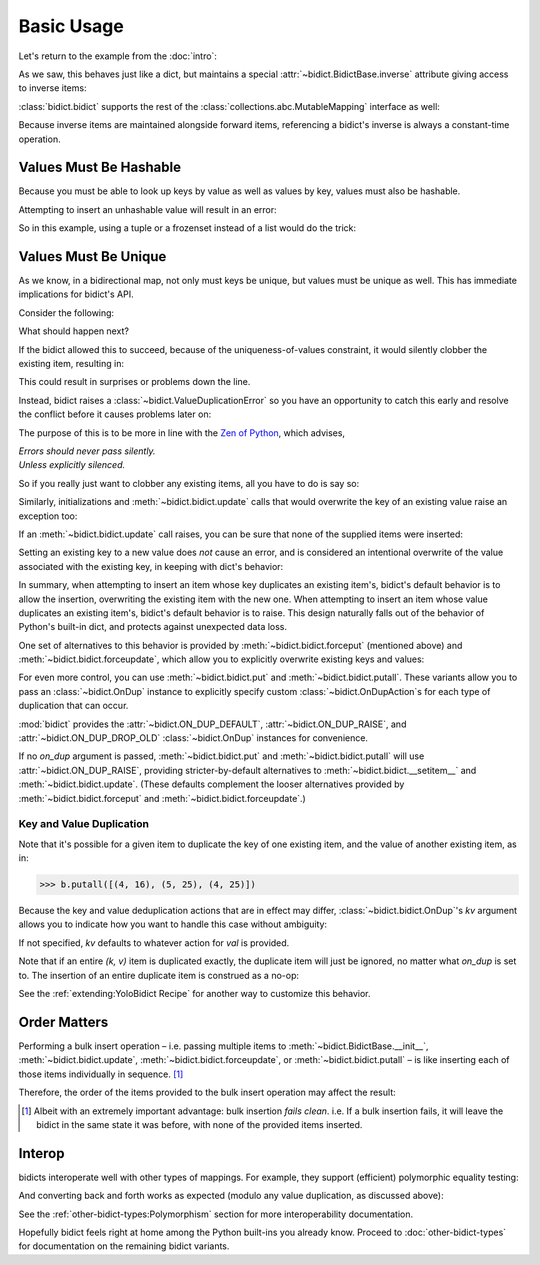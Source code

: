 Basic Usage
-----------

Let's return to the example from the :doc:`intro`:

.. testsetup::

   from bidict import bidict

.. doctest::

   >>> element_by_symbol = bidict(H='hydrogen')

As we saw, this behaves just like a dict,
but maintains a special
:attr:`~bidict.BidictBase.inverse` attribute
giving access to inverse items:

.. doctest::

   >>> element_by_symbol.inverse['helium'] = 'He'
   >>> del element_by_symbol.inverse['hydrogen']
   >>> element_by_symbol
   bidict({'He': 'helium'})

:class:`bidict.bidict` supports the rest of the
:class:`collections.abc.MutableMapping` interface
as well:

.. doctest::

   >>> 'C' in element_by_symbol
   False
   >>> element_by_symbol.get('C', 'carbon')
   'carbon'
   >>> element_by_symbol.pop('He')
   'helium'
   >>> element_by_symbol
   bidict()
   >>> element_by_symbol.update(Hg='mercury')
   >>> element_by_symbol
   bidict({'Hg': 'mercury'})
   >>> 'mercury' in element_by_symbol.inverse
   True
   >>> element_by_symbol.inverse.pop('mercury')
   'Hg'

Because inverse items are maintained alongside forward items,
referencing a bidict's inverse
is always a constant-time operation.


Values Must Be Hashable
+++++++++++++++++++++++

Because you must be able to look up keys by value as well as values by key,
values must also be hashable.

Attempting to insert an unhashable value will result in an error:

.. doctest::

   >>> anagrams_by_alphagram = dict(opt=['opt', 'pot', 'top'])
   >>> bidict(anagrams_by_alphagram)
   Traceback (most recent call last):
   ...
   TypeError: ...

So in this example,
using a tuple or a frozenset instead of a list would do the trick:

.. doctest::

   >>> bidict(opt=('opt', 'pot', 'top'))
   bidict({'opt': ('opt', 'pot', 'top')})


Values Must Be Unique
+++++++++++++++++++++

As we know,
in a bidirectional map,
not only must keys be unique,
but values must be unique as well.
This has immediate implications for bidict's API.

Consider the following:

.. doctest::

   >>> b = bidict({'one': 1})
   >>> b['two'] = 1  # doctest: +SKIP

What should happen next?

If the bidict allowed this to succeed,
because of the uniqueness-of-values constraint,
it would silently clobber the existing item,
resulting in:

.. doctest::

   >>> b  # doctest: +SKIP
   bidict({'two': 1})

This could result in surprises or problems down the line.

Instead, bidict raises a
:class:`~bidict.ValueDuplicationError`
so you have an opportunity to catch this early
and resolve the conflict before it causes problems later on:

.. doctest::

   >>> b['two'] = 1
   Traceback (most recent call last):
       ...
   ValueDuplicationError: 1

The purpose of this is to be more in line with the
`Zen of Python <https://www.python.org/dev/peps/pep-0020/>`__,
which advises,

| *Errors should never pass silently.*
| *Unless explicitly silenced.*

So if you really just want to clobber any existing items,
all you have to do is say so:

.. doctest::

   >>> b.forceput('two', 1)
   >>> b
   bidict({'two': 1})

Similarly, initializations and :meth:`~bidict.bidict.update` calls
that would overwrite the key of an existing value
raise an exception too:

.. doctest::

   >>> bidict({'one': 1, 'uno': 1})
   Traceback (most recent call last):
       ...
   ValueDuplicationError: 1
   >>> b = bidict({'one': 1})
   >>> b.update([('two', 2), ('uno', 1)])
   Traceback (most recent call last):
       ...
   ValueDuplicationError: 1

If an :meth:`~bidict.bidict.update` call raises,
you can be sure that none of the supplied items were inserted:

.. doctest::

   >>> b
   bidict({'one': 1})

Setting an existing key to a new value
does *not* cause an error,
and is considered an intentional overwrite
of the value associated with the existing key,
in keeping with dict's behavior:

.. doctest::

   >>> b = bidict({'one': 1})
   >>> b['one'] = 2  # succeeds
   >>> b
   bidict({'one': 2})
   >>> b.update([('one', 3), ('one', 4), ('one', 5)])
   >>> b
   bidict({'one': 5})
   >>> bidict([('one', 1), ('one', 2)])
   bidict({'one': 2})

In summary,
when attempting to insert an item whose key duplicates an existing item's,
bidict's default behavior is to allow the insertion,
overwriting the existing item with the new one.
When attempting to insert an item whose value duplicates an existing item's,
bidict's default behavior is to raise.
This design naturally falls out of the behavior of Python's built-in dict,
and protects against unexpected data loss.

One set of alternatives to this behavior is provided by
:meth:`~bidict.bidict.forceput`
(mentioned above)
and :meth:`~bidict.bidict.forceupdate`,
which allow you to explicitly overwrite existing keys and values:

.. doctest::

   >>> b = bidict({'one': 1})
   >>> b.forceput('two', 1)
   >>> b
   bidict({'two': 1})

   >>> b.forceupdate([('three', 1), ('four', 1)])
   >>> b
   bidict({'four': 1})

For even more control,
you can use :meth:`~bidict.bidict.put`
and :meth:`~bidict.bidict.putall`.
These variants allow you to pass
an :class:`~bidict.OnDup` instance
to explicitly specify custom :class:`~bidict.OnDupAction`\s
for each type of duplication that can occur.

.. doctest::

   >>> from bidict import OnDup, RAISE, DROP_OLD, DROP_NEW

   >>> b = bidict({2: 4})
   >>> b.put(2, 8, OnDup(key=RAISE, val=DROP_OLD))
   Traceback (most recent call last):
       ...
   KeyDuplicationError: 2
   >>> b
   bidict({2: 4})

   >>> b.putall([(3, 9), (2, 8)], OnDup(key=RAISE))
   Traceback (most recent call last):
       ...
   KeyDuplicationError: 2

   >>> # (2, 8) was the duplicate item triggering the error, but note
   >>> # (3, 9) was not added either, i.e. updates fail clean.
   >>> b
   bidict({2: 4})

   >>> b.putall([(3, 9), (1, 4)], OnDup(val=DROP_NEW))
   >>> sorted(b.items())  # Note (1, 4) was dropped as requested:
   [(2, 4), (3, 9)]

:mod:`bidict` provides the
:attr:`~bidict.ON_DUP_DEFAULT`,
:attr:`~bidict.ON_DUP_RAISE`, and
:attr:`~bidict.ON_DUP_DROP_OLD`
:class:`~bidict.OnDup` instances
for convenience.

If no *on_dup* argument is passed,
:meth:`~bidict.bidict.put` and
:meth:`~bidict.bidict.putall`
will use :attr:`~bidict.ON_DUP_RAISE`,
providing stricter-by-default alternatives to
:meth:`~bidict.bidict.__setitem__`
and
:meth:`~bidict.bidict.update`.
(These defaults complement the looser alternatives
provided by :meth:`~bidict.bidict.forceput`
and :meth:`~bidict.bidict.forceupdate`.)


Key and Value Duplication
~~~~~~~~~~~~~~~~~~~~~~~~~

Note that it's possible for a given item to duplicate
the key of one existing item,
and the value of another existing item, as in:

.. code-block:: python

   >>> b.putall([(4, 16), (5, 25), (4, 25)])

Because the key and value deduplication actions that are in effect may differ,
:class:`~bidict.bidict.OnDup`'s *kv* argument
allows you to indicate how you want to handle this case
without ambiguity:

.. doctest::

   >>> on_dup = OnDup(key=DROP_OLD, val=DROP_NEW, kv=RAISE)
   >>> b.putall([(4, 16), (5, 25), (4, 25)], on_dup)
   Traceback (most recent call last):
       ...
   KeyAndValueDuplicationError: (4, 25)

If not specified, *kv* defaults to whatever action for *val* is provided.

Note that if an entire *(k, v)* item is duplicated exactly,
the duplicate item will just be ignored,
no matter what *on_dup* is set to.
The insertion of an entire duplicate item is construed as a no-op:

.. doctest::

   >>> sorted(b.items())
   [(2, 4), (3, 9)]
   >>> b.put(2, 4)  # no-op, not a DuplicationError
   >>> b.putall([(4, 16), (4, 16)])  # ditto
   >>> sorted(b.items())
   [(2, 4), (3, 9), (4, 16)]

See the :ref:`extending:YoloBidict Recipe`
for another way to customize this behavior.


Order Matters
+++++++++++++

Performing a bulk insert operation –
i.e. passing multiple items to
:meth:`~bidict.BidictBase.__init__`,
:meth:`~bidict.bidict.update`,
:meth:`~bidict.bidict.forceupdate`,
or :meth:`~bidict.bidict.putall` –
is like inserting each of those items individually in sequence.
[#fn-fail-clean]_

Therefore, the order of the items provided to the bulk insert operation
may affect the result:

.. doctest::

   >>> b = bidict({0: 0, 1: 2})
   >>> b.forceupdate([(2, 0), (0, 1), (0, 0)])

   >>> # 1. (2, 0) overwrites (0, 0)             -> bidict({2: 0, 1: 2})
   >>> # 2. (0, 1) is added                      -> bidict({2: 0, 1: 2, 0: 1})
   >>> # 3. (0, 0) overwrites (0, 1) and (2, 0)  -> bidict({0: 0, 1: 2})

   >>> sorted(b.items())
   [(0, 0), (1, 2)]

   >>> b = bidict({0: 0, 1: 2})  # as before
   >>> # Give the same items to forceupdate() but in a different order:
   >>> b.forceupdate([(0, 1), (0, 0), (2, 0)])

   >>> # 1. (0, 1) overwrites (0, 0)             -> bidict({0: 1, 1: 2})
   >>> # 2. (0, 0) overwrites (0, 1)             -> bidict({0: 0, 1: 2})
   >>> # 3. (2, 0) overwrites (0, 0)             -> bidict({1: 2, 2: 0})

   >>> sorted(b.items())  # different items!
   [(1, 2), (2, 0)]


.. [#fn-fail-clean]

   Albeit with an extremely important advantage:
   bulk insertion *fails clean*.
   i.e. If a bulk insertion fails,
   it will leave the bidict in the same state it was before,
   with none of the provided items inserted.


Interop
+++++++

bidicts interoperate well with other types of mappings.
For example, they support (efficient) polymorphic equality testing:

.. doctest::

   >>> bidict(a=1) == dict(a=1)
   True

And converting back and forth works as expected
(modulo any value duplication, as discussed above):

.. doctest::

   >>> dict(bidict(a=1))
   {'a': 1}
   >>> bidict(dict(a=1))
   bidict({'a': 1})

See the :ref:`other-bidict-types:Polymorphism` section
for more interoperability documentation.


Hopefully bidict feels right at home
among the Python built-ins you already know.
Proceed to :doc:`other-bidict-types`
for documentation on the remaining bidict variants.
